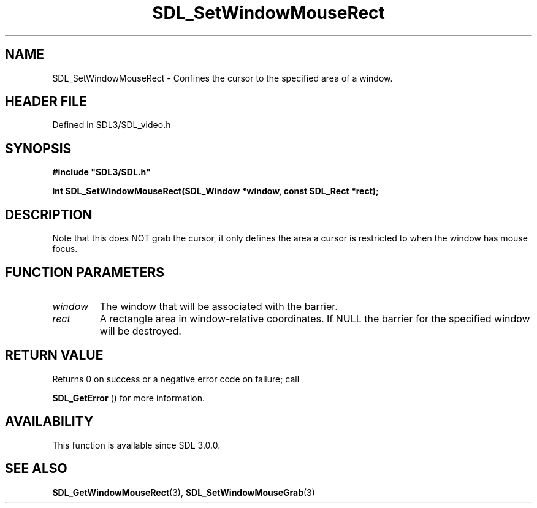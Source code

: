 .\" This manpage content is licensed under Creative Commons
.\"  Attribution 4.0 International (CC BY 4.0)
.\"   https://creativecommons.org/licenses/by/4.0/
.\" This manpage was generated from SDL's wiki page for SDL_SetWindowMouseRect:
.\"   https://wiki.libsdl.org/SDL_SetWindowMouseRect
.\" Generated with SDL/build-scripts/wikiheaders.pl
.\"  revision SDL-prerelease-3.1.1-227-gd42d66149
.\" Please report issues in this manpage's content at:
.\"   https://github.com/libsdl-org/sdlwiki/issues/new
.\" Please report issues in the generation of this manpage from the wiki at:
.\"   https://github.com/libsdl-org/SDL/issues/new?title=Misgenerated%20manpage%20for%20SDL_SetWindowMouseRect
.\" SDL can be found at https://libsdl.org/
.de URL
\$2 \(laURL: \$1 \(ra\$3
..
.if \n[.g] .mso www.tmac
.TH SDL_SetWindowMouseRect 3 "SDL 3.1.1" "SDL" "SDL3 FUNCTIONS"
.SH NAME
SDL_SetWindowMouseRect \- Confines the cursor to the specified area of a window\[char46]
.SH HEADER FILE
Defined in SDL3/SDL_video\[char46]h

.SH SYNOPSIS
.nf
.B #include \(dqSDL3/SDL.h\(dq
.PP
.BI "int SDL_SetWindowMouseRect(SDL_Window *window, const SDL_Rect *rect);
.fi
.SH DESCRIPTION
Note that this does NOT grab the cursor, it only defines the area a cursor
is restricted to when the window has mouse focus\[char46]

.SH FUNCTION PARAMETERS
.TP
.I window
The window that will be associated with the barrier\[char46]
.TP
.I rect
A rectangle area in window-relative coordinates\[char46] If NULL the barrier for the specified window will be destroyed\[char46]
.SH RETURN VALUE
Returns 0 on success or a negative error code on failure; call

.BR SDL_GetError
() for more information\[char46]

.SH AVAILABILITY
This function is available since SDL 3\[char46]0\[char46]0\[char46]

.SH SEE ALSO
.BR SDL_GetWindowMouseRect (3),
.BR SDL_SetWindowMouseGrab (3)
